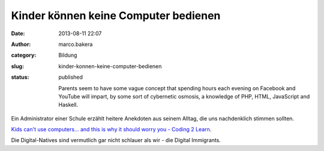 Kinder können keine Computer bedienen
#####################################
:date: 2013-08-11 22:07
:author: marco.bakera
:category: Bildung
:slug: kinder-konnen-keine-computer-bedienen
:status: published

    Parents seem to have some vague concept that spending hours each
    evening on Facebook and YouTube will impart, by some sort of
    cybernetic osmosis, a knowledge of PHP, HTML, JavaScript and
    Haskell.

Ein Administrator einer Schule erzählt heitere Anekdoten aus seinem
Alltag, die uns nachdenklich stimmen sollten.

`Kids can't use computers... and this is why it should worry you -
Coding 2
Learn <http://www.coding2learn.org/blog/2013/07/29/kids-cant-use-computers/>`__.

Die Digital-Natives sind vermutlich gar nicht schlauer als wir - die
Digital Immigrants.
